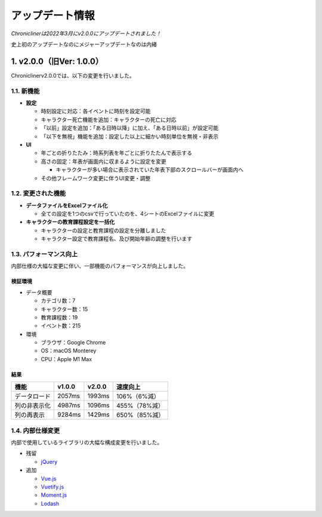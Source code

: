 
.. role:: strike

========================================
アップデート情報
========================================

*Chroniclinerは2022年3月にv2.0.0にアップデートされました！*

:strike:`史上初のアップデートなのにメジャーアップデートなのは内緒`

1. v2.0.0（旧Ver: 1.0.0）
========================================
Chroniclinerv2.0.0では、以下の変更を行いました。

1.1. 新機能
------------------------------------------------
+ **設定**

  + 時刻設定に対応：各イベントに時刻を設定可能
  + キャラクター死亡機能を追加：キャラクターの死亡に対応
  + 「以前」設定を追加：「ある日時以降」に加え、「ある日時以前」が設定可能
  + 「以下を無視」機能を追加：設定した以上に細かい時刻単位を無視・非表示

+ **UI**

  + 年ごとの折りたたみ：時系列表を年ごとに折りたたんで表示する
  + 高さの固定：年表が画面内に収まるように設定を変更

    + キャラクターが多い場合に表示されていた年表下部のスクロールバーが画面内へ

  + その他フレームワーク変更に伴うUI変更・調整

1.2. 変更された機能
------------------------------------------------
+ **データファイルをExcelファイル化**

  + 全ての設定を1つのcsvで行っていたのを、4シートのExcelファイルに変更

+ **キャラクターの教育課程設定を一括化**

  + キャラクターの設定と教育課程の設定を分離しました
  + キャラクター設定で教育課程名、及び開始年齢の調整を行います

1.3. パフォーマンス向上
------------------------------------------------
内部仕様の大幅な変更に伴い、一部機能のパフォーマンスが向上しました。

検証環境
++++++++++

+ データ概要

  + カテゴリ数：7
  + キャラクター数：15
  + 教育課程数：19
  + イベント数：215

+ 環境

  + ブラウザ：Google Chrome
  + OS：macOS Monterey
  + CPU：Apple M1 Max

結果
+++++++

.. csv-table::
    :header: "機能", "v1.0.0", "v2.0.0", "速度向上"

    "データロード", "2057ms", "1993ms", "106%（6%減）"
    "列の非表示化", "4987ms", "1096ms", "455%（78%減）"
    "列の再表示", "9284ms", "1429ms", "650%（85%減）"

1.4. 内部仕様変更
------------------------------------------------
内部で使用しているライブラリの大幅な構成変更を行いました。

+ 残留

  + `jQuery <https://jquery.com/>`_

+ 追加

  + `Vue.js <https://jp.vuejs.org/>`_
  + `Vuetify.js <https://vuetifyjs.com/ja/>`_
  + `Moment.js <https://momentjs.com/>`_
  + `Lodash <https://lodash.com/>`_